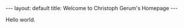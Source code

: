#+BEGIN_HTML
---
layout: default
title: Welcome to Christoph Gerum's Homepage
---
#+END_HTML

Hello world.
